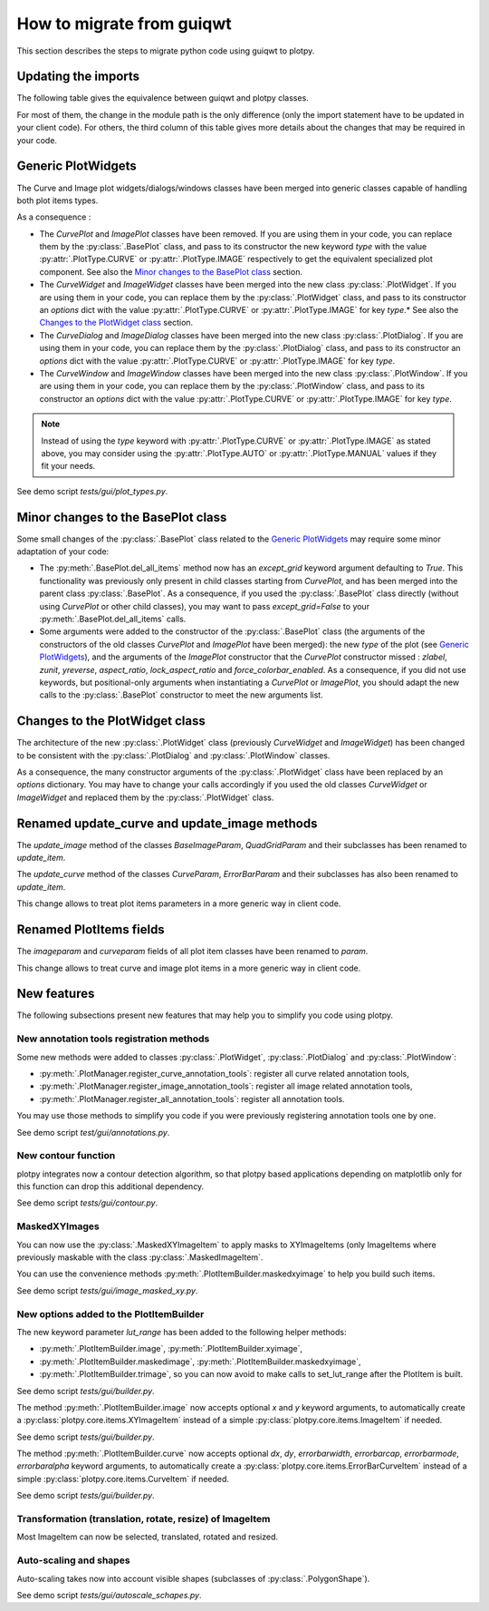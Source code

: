 How to migrate from guiqwt
--------------------------

This section describes the steps to migrate python code using guiqwt to plotpy.

Updating the imports
^^^^^^^^^^^^^^^^^^^^

The following table gives the equivalence between guiqwt and plotpy classes.

For most of them, the change in the module path is the only difference (only
the import statement have to be updated in your client code). For others, the
third column of this table gives more details about the changes that may be
required in your code.

.. csv-table:: Compatibility table
    :file: guiqwt_to_plotpy.csv


Generic PlotWidgets
^^^^^^^^^^^^^^^^^^^

The Curve and Image plot widgets/dialogs/windows classes have been merged
into generic classes capable of handling both plot items types.

As a consequence :

* The `CurvePlot` and `ImagePlot` classes have been removed.
  If you are using them in your code, you can replace them by the
  :py:class:`.BasePlot` class, and pass to its constructor the new keyword
  `type` with the value :py:attr:`.PlotType.CURVE`
  or :py:attr:`.PlotType.IMAGE` respectively to get
  the equivalent specialized plot component.
  See also the `Minor changes to the BasePlot class`_ section.

* The `CurveWidget` and `ImageWidget` classes have been merged into the new class
  :py:class:`.PlotWidget`. If you are using them in your code,
  you can replace them by the :py:class:`.PlotWidget` class,
  and pass to its constructor an `options` dict with the value
  :py:attr:`.PlotType.CURVE` or
  :py:attr:`.PlotType.IMAGE` for key `type`.*
  See also the `Changes to the PlotWidget class`_ section.

* The `CurveDialog` and `ImageDialog` classes have been merged into the new class
  :py:class:`.PlotDialog`. If you are using them in your code,
  you can replace them by the :py:class:`.PlotDialog` class,
  and pass to its constructor an `options` dict with the value
  :py:attr:`.PlotType.CURVE` or
  :py:attr:`.PlotType.IMAGE` for key `type`.

* The `CurveWindow` and `ImageWindow` classes have been merged into the new class
  :py:class:`.PlotWindow`. If you are using them in your code,
  you can replace them by the :py:class:`.PlotWindow` class,
  and pass to its constructor an `options` dict with the value
  :py:attr:`.PlotType.CURVE` or
  :py:attr:`.PlotType.IMAGE` for key `type`.

.. note::

    Instead of using the `type` keyword with :py:attr:`.PlotType.CURVE` or
    :py:attr:`.PlotType.IMAGE` as stated above,
    you may consider using the :py:attr:`.PlotType.AUTO`
    or :py:attr:`.PlotType.MANUAL` values if they fit your needs.

See demo script `tests/gui/plot_types.py`.

Minor changes to the BasePlot class
^^^^^^^^^^^^^^^^^^^^^^^^^^^^^^^^^^^

Some small changes of the :py:class:`.BasePlot` class related
to the `Generic PlotWidgets`_ may require some minor adaptation of your code:

* The :py:meth:`.BasePlot.del_all_items` method now has an
  `except_grid` keyword argument defaulting to `True`. This functionality was
  previously only present in child classes starting from `CurvePlot`,
  and has been merged into the parent class :py:class:`.BasePlot`.
  As a consequence, if you used the :py:class:`.BasePlot` class
  directly (without using `CurvePlot` or other child classes), you may want to
  pass `except_grid=False` to your
  :py:meth:`.BasePlot.del_all_items` calls.

* Some arguments were added to the constructor of the :py:class:`.BasePlot` class
  (the arguments of the constructors of the old classes `CurvePlot` and
  `ImagePlot` have been merged): the new `type` of the plot
  (see `Generic PlotWidgets`_), and the arguments of the `ImagePlot`
  constructor that the `CurvePlot` constructor missed : `zlabel`, `zunit`, `yreverse`,
  `aspect_ratio`, `lock_aspect_ratio` and `force_colorbar_enabled`.
  As a consequence, if you did not use keywords, but positional-only arguments when
  instantiating a `CurvePlot` or `ImagePlot`, you should adapt the new calls to the
  :py:class:`.BasePlot` constructor to meet the new arguments list.

Changes to the PlotWidget class
^^^^^^^^^^^^^^^^^^^^^^^^^^^^^^^

The architecture of the new :py:class:`.PlotWidget` class
(previously `CurveWidget` and `ImageWidget`) has been changed to be consistent
with the :py:class:`.PlotDialog`
and :py:class:`.PlotWindow` classes.

As a consequence, the many constructor arguments of the
:py:class:`.PlotWidget` class have been replaced by an `options`
dictionary. You may have to change your calls accordingly if you used the
old classes `CurveWidget` or `ImageWidget` and replaced them by the
:py:class:`.PlotWidget` class.


Renamed update_curve and update_image methods
^^^^^^^^^^^^^^^^^^^^^^^^^^^^^^^^^^^^^^^^^^^^^

The `update_image` method of the classes `BaseImageParam`, `QuadGridParam`
and their subclasses has been renamed to `update_item`.

The `update_curve` method of the classes `CurveParam`, `ErrorBarParam` and
their subclasses has also been renamed to `update_item`.

This change allows to treat plot items parameters in a more generic way in client code.

Renamed PlotItems fields
^^^^^^^^^^^^^^^^^^^^^^^^

The `imageparam` and `curveparam` fields of all plot item classes have been
renamed to `param`.

This change allows to treat curve and image plot items in a more generic way
in client code.

New features
^^^^^^^^^^^^

The following subsections present new features that may help you to simplify
you code using plotpy.

New annotation tools registration methods
~~~~~~~~~~~~~~~~~~~~~~~~~~~~~~~~~~~~~~~~~~~~

Some new methods were added to classes :py:class:`.PlotWidget`,
:py:class:`.PlotDialog` and :py:class:`.PlotWindow`:

* :py:meth:`.PlotManager.register_curve_annotation_tools`:
  register all curve related annotation tools,
* :py:meth:`.PlotManager.register_image_annotation_tools`:
  register all image related annotation tools,
* :py:meth:`.PlotManager.register_all_annotation_tools`:
  register all annotation tools.

You may use those methods to simplify you code if you were previously registering
annotation tools one by one.

See demo script `test/gui/annotations.py`.

New contour function
~~~~~~~~~~~~~~~~~~~~

plotpy integrates now a contour detection algorithm, so that plotpy based
applications depending on matplotlib only for this function can drop this
additional dependency.

See demo script `tests/gui/contour.py`.

MaskedXYImages
~~~~~~~~~~~~~~

You can now use the :py:class:`.MaskedXYImageItem` to apply masks to XYImageItems
(only ImageItems where previously maskable with the class :py:class:`.MaskedImageItem`.

You can use the convenience methods :py:meth:`.PlotItemBuilder.maskedxyimage` to
help you build such items.

See demo script `tests/gui/image_masked_xy.py`.

New options added to the PlotItemBuilder
~~~~~~~~~~~~~~~~~~~~~~~~~~~~~~~~~~~~~~~~

The new keyword parameter `lut_range` has been added to the following helper methods:

* :py:meth:`.PlotItemBuilder.image`,
  :py:meth:`.PlotItemBuilder.xyimage`,
* :py:meth:`.PlotItemBuilder.maskedimage`,
  :py:meth:`.PlotItemBuilder.maskedxyimage`,
* :py:meth:`.PlotItemBuilder.trimage`,
  so you can now avoid to make calls to set_lut_range after the PlotItem is built.

See demo script `tests/gui/builder.py`.

The method :py:meth:`.PlotItemBuilder.image` now accepts
optional `x` and `y` keyword arguments, to automatically create a
:py:class:`plotpy.core.items.XYImageItem` instead of a simple
:py:class:`plotpy.core.items.ImageItem` if needed.

See demo script `tests/gui/builder.py`.

The method :py:meth:`.PlotItemBuilder.curve` now accepts
optional `dx`, `dy`, `errorbarwidth`, `errorbarcap`, `errorbarmode`,
`errorbaralpha` keyword arguments, to automatically create a
:py:class:`plotpy.core.items.ErrorBarCurveItem` instead of a simple
:py:class:`plotpy.core.items.CurveItem` if needed.

See demo script `tests/gui/builder.py`.

Transformation (translation, rotate, resize) of ImageItem
~~~~~~~~~~~~~~~~~~~~~~~~~~~~~~~~~~~~~~~~~~~~~~~~~~~~~~~~~~

Most ImageItem can now be selected, translated, rotated and resized.

Auto-scaling and shapes
~~~~~~~~~~~~~~~~~~~~~~~

Auto-scaling takes now into account visible shapes
(subclasses of :py:class:`.PolygonShape`).

See demo script `tests/gui/autoscale_schapes.py`.
